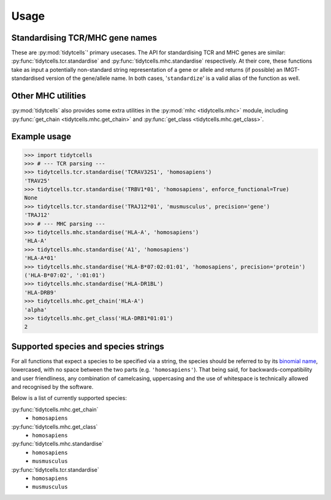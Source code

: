 Usage
=====

Standardising TCR/MHC gene names
--------------------------------

These are :py:mod:`tidytcells`' primary usecases.
The API for standardising TCR and MHC genes are similar: :py:func:`tidytcells.tcr.standardise` and :py:func:`tidytcells.mhc.standardise` respectively.
At their core, these functions take as input a potentially non-standard string representation of a gene or allele and returns (if possible) an IMGT-standardised version of the gene/allele name.
In both cases, '``standardize``' is a valid alias of the function as well.

Other MHC utilities
-------------------

:py:mod:`tidytcells` also provides some extra utilities in the :py:mod:`mhc <tidytcells.mhc>` module, including :py:func:`get_chain <tidytcells.mhc.get_chain>` and :py:func:`get_class <tidytcells.mhc.get_class>`.

.. _example_usage:

Example usage
-------------

>>> import tidytcells
>>> # --- TCR parsing ---
>>> tidytcells.tcr.standardise('TCRAV32S1', 'homosapiens')
'TRAV25'
>>> tidytcells.tcr.standardise('TRBV1*01', 'homosapiens', enforce_functional=True)
None
>>> tidytcells.tcr.standardise('TRAJ12*01', 'musmusculus', precision='gene')
'TRAJ12'
>>> # --- MHC parsing ---
>>> tidytcells.mhc.standardise('HLA-A', 'homosapiens')
'HLA-A'
>>> tidytcells.mhc.standardise('A1', 'homosapiens')
'HLA-A*01'
>>> tidytcells.mhc.standardise('HLA-B*07:02:01:01', 'homosapiens', precision='protein')
('HLA-B*07:02', ':01:01')
>>> tidytcells.mhc.standardise('HLA-DR1BL')
'HLA-DRB9'
>>> tidytcells.mhc.get_chain('HLA-A')
'alpha'
>>> tidytcells.mhc.get_class('HLA-DRB1*01:01')
2

.. _supported_species:

Supported species and species strings
-------------------------------------

For all functions that expect a species to be specified via a string, the species should be referred to by its `binomial name <https://en.wikipedia.org/wiki/Binomial_nomenclature>`_, lowercased, with no space between the two parts (e.g. ``'homosapiens'``).
That being said, for backwards-compatibility and user friendliness, any combination of camelcasing, uppercasing and the use of whitespace is technically allowed and recognised by the software.

Below is a list of currently supported species:

:py:func:`tidytcells.mhc.get_chain`
    - ``homosapiens``

:py:func:`tidytcells.mhc.get_class`
    - ``homosapiens``

:py:func:`tidytcells.mhc.standardise`
    - ``homosapiens``
    - ``musmusculus``

:py:func:`tidytcells.tcr.standardise`
    - ``homosapiens``
    - ``musmusculus``